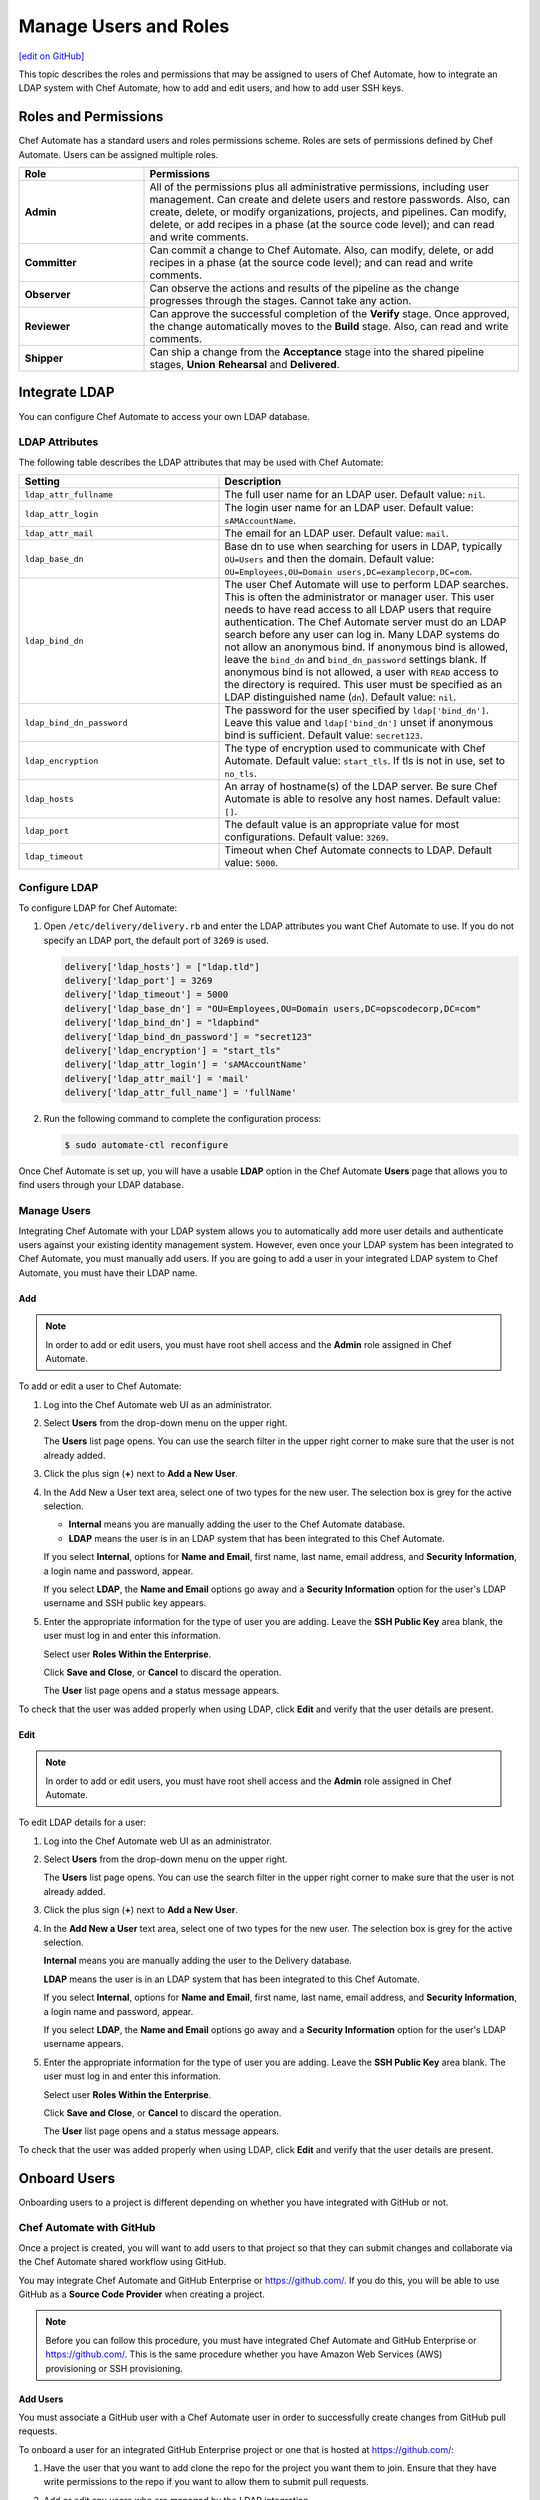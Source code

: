=====================================================
Manage Users and Roles
=====================================================
`[edit on GitHub] <https://github.com/chef/chef-web-docs/blob/master/chef_master/source/delivery_users_and_roles.rst>`__

.. tag chef_automate_mark

.. image:: ../../images/chef_automate_full.png
   :width: 40px
   :height: 17px

.. end_tag

This topic describes the roles and permissions that may be assigned to users of Chef Automate, how to integrate an LDAP system with Chef Automate, how to add and edit users, and how to add user SSH keys.

Roles and Permissions
=====================================================
Chef Automate has a standard users and roles permissions scheme. Roles are sets of permissions defined by Chef Automate. Users can be assigned multiple roles.

.. list-table::
   :widths: 150 450
   :header-rows: 1

   * - Role
     - Permissions
   * - **Admin**
     - All of the permissions plus all administrative permissions, including user management. Can create and delete users and restore passwords. Also, can create, delete, or modify organizations, projects, and pipelines. Can modify, delete, or add recipes in a phase (at the source code level); and can read and write comments.
   * - **Committer**
     - Can commit a change to Chef Automate. Also, can modify, delete, or add recipes in a phase (at the source code level); and can read and write comments.
   * - **Observer**
     - Can observe the actions and results of the pipeline as the change progresses through the stages. Cannot take any action.
   * - **Reviewer**
     - Can approve the successful completion of the **Verify** stage. Once approved, the change automatically moves to the **Build** stage. Also, can read and write comments.
   * - **Shipper**
     - Can ship a change from the **Acceptance** stage into the shared pipeline stages, **Union** **Rehearsal** and **Delivered**.

Integrate LDAP
=====================================================
.. tag delivery_integration_ldap

You can configure Chef Automate to access your own LDAP database.

.. end_tag

LDAP Attributes
-----------------------------------------------------
.. tag delivery_integration_ldap_attributes

The following table describes the LDAP attributes that may be used with Chef Automate:

.. list-table::
   :widths: 200 300
   :header-rows: 1

   * - Setting
     - Description
   * - ``ldap_attr_fullname``
     - The full user name for an LDAP user. Default value: ``nil``.
   * - ``ldap_attr_login``
     - The login user name for an LDAP user. Default value: ``sAMAccountName``.
   * - ``ldap_attr_mail``
     - The email for an LDAP user. Default value: ``mail``.
   * - ``ldap_base_dn``
     - Base dn to use when searching for users in LDAP, typically ``OU=Users`` and then the domain. Default value: ``OU=Employees,OU=Domain users,DC=examplecorp,DC=com``.
   * - ``ldap_bind_dn``
     - The user Chef Automate will use to perform LDAP searches. This is often the administrator or manager user. This user needs to have read access to all LDAP users that require authentication. The Chef Automate server must do an LDAP search before any user can log in. Many LDAP systems do not allow an anonymous bind. If anonymous bind is allowed, leave the ``bind_dn`` and ``bind_dn_password`` settings blank. If anonymous bind is not allowed, a user with ``READ`` access to the directory is required. This user must be specified as an LDAP distinguished name (``dn``). Default value: ``nil``.
   * - ``ldap_bind_dn_password``
     - The password for the user specified by ``ldap['bind_dn']``. Leave this value and ``ldap['bind_dn']`` unset if anonymous bind is sufficient. Default value: ``secret123``.
   * - ``ldap_encryption``
     - The type of encryption used to communicate with Chef Automate. Default value: ``start_tls``. If tls is not in use, set to ``no_tls``.
   * - ``ldap_hosts``
     - An array of hostname(s) of the LDAP server. Be sure Chef Automate is able to resolve any host names. Default value: ``[]``.
   * - ``ldap_port``
     - The default value is an appropriate value for most configurations. Default value: ``3269``.
   * - ``ldap_timeout``
     - Timeout when Chef Automate connects to LDAP. Default value: ``5000``.

.. end_tag

Configure LDAP
-----------------------------------------------------
.. tag delivery_integration_ldap_configure

To configure LDAP for Chef Automate:

#. Open ``/etc/delivery/delivery.rb`` and enter the LDAP attributes you want Chef Automate to use. If you do not specify an LDAP port, the default port of ``3269`` is used.

   .. code-block:: ruby

      delivery['ldap_hosts'] = ["ldap.tld"]
      delivery['ldap_port'] = 3269
      delivery['ldap_timeout'] = 5000
      delivery['ldap_base_dn'] = "OU=Employees,OU=Domain users,DC=opscodecorp,DC=com"
      delivery['ldap_bind_dn'] = "ldapbind"
      delivery['ldap_bind_dn_password'] = "secret123"
      delivery['ldap_encryption'] = "start_tls"
      delivery['ldap_attr_login'] = 'sAMAccountName'
      delivery['ldap_attr_mail'] = 'mail'
      delivery['ldap_attr_full_name'] = 'fullName'

#. Run the following command to complete the configuration process:

   .. code-block:: bash

      $ sudo automate-ctl reconfigure

Once Chef Automate is set up, you will have a usable **LDAP** option in the Chef Automate **Users** page that allows you to find users through your LDAP database.

.. end_tag

Manage Users
-----------------------------------------------------
.. tag delivery_integration_ldap_users

Integrating Chef Automate with your LDAP system allows you to automatically add more user details and authenticate users against your existing identity management system. However, even once your LDAP system has been integrated to Chef Automate, you must manually add users. If you are going to add a user in your integrated LDAP system to Chef Automate, you must have their LDAP name.

.. end_tag

Add
+++++++++++++++++++++++++++++++++++++++++++++++++++++
.. tag delivery_integration_ldap_users_add

.. note:: In order to add or edit users, you must have root shell access and the **Admin** role assigned in Chef Automate.

To add or edit a user to Chef Automate:

#. Log into the Chef Automate web UI as an administrator.
#. Select **Users** from the drop-down menu on the upper right.

   The **Users** list page opens. You can use the search filter in the upper right corner to make sure that the user is not already added.
#. Click the plus sign (**+**) next to **Add a New User**.
#. In the Add New a User text area, select one of two types for the new user. The selection box is grey for the active selection.

   * **Internal** means you are manually adding the user to the Chef Automate database.

   * **LDAP** means the user is in an LDAP system that has been integrated to this Chef Automate.

   If you select **Internal**, options for **Name and Email**, first name, last name, email address, and **Security Information**, a login name and password, appear.

   If you select **LDAP**, the **Name and Email** options go away and a **Security Information** option for the user's LDAP username and SSH public key appears.
#. Enter the appropriate information for the type of user you are adding. Leave the **SSH Public Key** area blank, the user must log in and enter this information.

   Select user **Roles Within the Enterprise**.

   Click **Save and Close**, or **Cancel** to discard the operation.

   The **User** list page opens and a status message appears.

To check that the user was added properly when using LDAP, click **Edit** and verify that the user details are present.

.. end_tag

Edit
+++++++++++++++++++++++++++++++++++++++++++++++++++++
.. tag delivery_integration_ldap_users_edit

.. note:: In order to add or edit users, you must have root shell access and the **Admin** role assigned in Chef Automate.

To edit LDAP details for a user:

#. Log into the Chef Automate web UI as an administrator.
#. Select **Users** from the drop-down menu on the upper right.

   The **Users** list page opens. You can use the search filter in the upper right corner to make sure that the user is not already added.
#. Click the plus sign (**+**) next to **Add a New User**.
#. In the **Add New a User** text area, select one of two types for the new user. The selection box is grey for the active selection.

   **Internal** means you are manually adding the user to the Delivery database.

   **LDAP** means the user is in an LDAP system that has been integrated to this Chef Automate.

   If you select **Internal**, options for **Name and Email**, first name, last name, email address, and **Security Information**, a login name and password, appear.

   If you select **LDAP**, the **Name and Email** options go away and a **Security Information** option for the user's LDAP username appears.
#. Enter the appropriate information for the type of user you are adding. Leave the **SSH Public Key**  area blank. The user must log in and enter this information.

   Select user **Roles Within the Enterprise**.

   Click **Save and Close**, or **Cancel** to discard the operation.

   The **User** list page opens and a status message appears.

To check that the user was added properly when using LDAP, click **Edit** and verify that the user details are present.

.. end_tag

Onboard Users
=====================================================
Onboarding users to a project is different depending on whether you have integrated with GitHub or not.

Chef Automate with GitHub
-----------------------------------------------------
Once a project is created, you will want to add users to that project so that they can submit changes and collaborate via the Chef Automate shared workflow using GitHub.

You may integrate Chef Automate and GitHub Enterprise or https://github.com/. If you do this, you will be able to use GitHub as a **Source Code Provider** when creating a project.

.. note:: Before you can follow this procedure, you must have integrated Chef Automate and GitHub Enterprise or https://github.com/. This is the same procedure whether you have Amazon Web Services (AWS) provisioning or SSH provisioning.

Add Users
+++++++++++++++++++++++++++++++++++++++++++++++++++++
You must associate a GitHub user with a Chef Automate user in order to successfully create changes from GitHub pull requests.

To onboard a user for an integrated GitHub Enterprise project or one that is hosted at https://github.com/:

#. Have the user that you want to add clone the repo for the project you want them to join. Ensure that they have write permissions to the repo if you want to allow them to submit pull requests.
#. Add or edit any users who are managed by the LDAP integration.
#. From a local checkout of a Chef Automate project, run the appropriate Chef Automate command that associates a GitHub user with a Chef Automate user.

   .. note:: The Delivery CLI commands are for a user to link their own account to GitHub, or others if the user has the **Admin** role; ``api`` is an argument to the Delivery CLI command. The ``automate-ctl`` command can only be run by an administrator from the Chef Automate server and can affect any user.

   For GitHub Enterprise:

   .. code-block:: bash

      $ delivery api put users/$AUTOMATE_USERNAME/set-oauth-alias --data='{"app_name":"github-enterprise","alias":"$GITHUB_USERNAME"}'

   For GitHub:

   .. code-block:: bash

      $ delivery api put users/$AUTOMATE_USERNAME/set-oauth-alias --data='{"app_name":"github","alias":"$GITHUB_USERNAME"}'

   *Or*, as an administrator, run the command line tool ``automate-ctl``. The command uses the enterprise name you set when configuring Chef Automate. The username can be an LDAP username (if LDAP integration has been completed), or an internal username:

    For GitHub Enterprise:

    .. code-block:: bash

       $ automate-ctl link-github-enterprise-user $AUTOMATE_ENTERPRISE_NAME $AUTOMATE_USERNAME $GITHUB_USERNAME

    For GitHub:

   .. code-block:: bash

      $ automate-ctl link-github-user $AUTOMATE_ENTERPRISE_NAME $AUTOMATE_USERNAME $GITHUB_USERNAME

The associated user can now checkout the repository, make changes on a feature branch and submit the changes for review.

Note the following constraints:

* You may not link two GitHub accounts to a single Chef Automate user.
* Two users may not share a GitHub account

Submit Changes
+++++++++++++++++++++++++++++++++++++++++++++++++++++
For an integrated GitHub Enterprise project or a project that is hosted at https://github.com/, users of Chef Automate should submit changes as follows:

#. The standard GitHub process should be followed: clone the desired repo, make and test changes locally, submit the change with `delivery review` (create a pull request) which initiates the Chef Automate review process.

   The GitHub webui will display a **Delivery Status** box showing what part of the pipeline the pull request is at. When the pull request has passed the **Verify** stage, GitHub will message you in the GitHub webui that approval must be manually entered for the pipeline to proceed.

#. When the "Approval Required" message appears, enter ``@delivery approve`` in the comment box.

   The pull request moves to the next stage of the Chef Automate pipeline, **Build** and **Acceptance**.

#. When the pull request has passed the **Acceptance** stage, GitHub will add another message indicating that that the ``deliver`` command must be issued for the pipeline to proceed. When this message appears, enter ``@delivery deliver`` in the comment box.

   The pull request moves to the final three stages, **Union**, **Rehearsal**, and **Delivered**. Other changes in the pipeline that would conflict with a change in the **Union** stage, are blocked from proceeding to the **Acceptance** stage.

   When the final **Delivered** stage is passed, GitHub updates the **Delivery Status** at the top of the GitHub webui page.

Chef Automate with Internal git
-----------------------------------------------------
Once a project is created, you will want to add users to that project so that they can submit changes and collaborate via the Chef Automate shared workflow. These procedures apply to Chef Automate deployments that are using the internal Chef Automate git capabilities and are not integrated to GitHub Enterprise or https://github.com.

Add Users
+++++++++++++++++++++++++++++++++++++++++++++++++++++
To onboard a user that is not using GitHub Enterprise or a project hosted at https://github.com/, but only the default git that comes with Chef Automate:

#. Add or edit any users who are managed by the LDAP integration.
#. Have the user log into the Chef Automate web UI and add their SSH public key to their profile.

The associated user can now create a feature branch and submit changes to Chef Automate for review.

Submit Changes
+++++++++++++++++++++++++++++++++++++++++++++++++++++
The change submission process is the familiar git process:

#. You must be onboarded to Chef Automate, a task likely to be done by your sysadmin. Once your GitHub username is linked to your Chef Automate username and you have properly set up a workstation.
#. Clone the GitHub repo to which changes are submitted. Be sure you have the right permissions.
#. Workflow for making changes:

   #. Create feature branch: ``git checkout -b <feature_branch_name>``.
   #. Make changes.
   #. Build and test the changes locally.
   #. Check status: ``git status``.
   #. Add changes: ``git add .`` or ``git add <changed file>``.
   #. Commit changes: ``git commit -m <message>``.
   #. Submit changes to delivery: ``delivery review``. The Chef Automate web UI will open to show your change in the pipeline. Note, you may need to be on a VPN to access Chef Automate.
   #. When the change has passed **Verify**, approve change, or get someone to, by clicking **Approve** in Chef Automate web UI. Doing this marks you as the "Signed-off-by" user of the change.
   #. After change is approved, sync your local branch to master: ``git checkout master`` and then ``git pull delivery master``.
   #. Press the **Deliver** button in the Chef Automate web UI when it is active. Note that your change may be superseded by another change. That is, if another change in the pipeline is approved (merged to master) and then your change is approved, when **Deliver** is pressed, both changes are moved to the final three stages. This goes for all approved changes in the pipeline. Also note that changes that would conflict with approved changes will not be moved past **Acceptance**.

Add User SSH Keys
=====================================================
First install the Delivery CLI, and then generate the user's SSH keys.

Install the CLI
-----------------------------------------------------
.. tag delivery_cli_install

The Delivery CLI is required for the workstation and for many Chef Automate functions. It is included in the Chef DK and can be obtained by `installing the latest version </install_dk.html>`__.

.. note:: You must delete your old Delivery CLI if you installed it prior to it being included in the Chef DK.

.. end_tag

Configure the CLI
-----------------------------------------------------
.. tag delivery_cli_configure

Before you use the Delivery CLI from a workstation, you need to provide it with details such as the URL of the Chef Automate server, and the names of the relevant enterprise, organization, and user. The ``delivery setup`` subcommand creates a configuration file named ``.delivery/cli.toml`` with the required information.

The placement of the ``.delivery`` directory in your file hierarchy is significant. Like git, Delivery CLI commands search the current directory and parent directories to locate server settings. Because server settings are unique to an organization, we recommend that you create a directory for each organization you belong to and run the ``delivery setup`` command from that directory.

.. code-block:: bash

   $ delivery setup --server=DELIVERY_SERVER_IP_ADDR --ent=ENTERPRISE --org=ORGANIZATION --user=USERNAME

The following settings may be added to the ``.delivery/cli.toml`` file:

``auto_bump``
   Bumps the cookbook metadata version number automatically when ``delivery review`` is run. Default value: ``false``.

.. end_tag

Add SSH Keys
-----------------------------------------------------
To add SSH keys to Chef Automate, do the following:

#. Check for an SSH key:

   .. code-block:: bash

      $ cat .ssh/id_rsa.pub

   if it returns:

   .. code-block:: none

      No such file or directory

#. Create an SSH key (without a passphrase):

   .. code-block:: bash

      $ ssh-keygen -t rsa -b 4096 -C "your_email@example.com"

   The output is similar to:

   .. code-block:: none

      Generating public/private rsa key pair.
      Enter file in which to save the key (/Users/username/.ssh/id_rsa):
      Enter passphrase (empty for no passphrase):
      Enter same passphrase again:
      Your identification has been saved in /Users/path/to/.ssh/id_rsa.
      Your public key has been saved in /Users/path/to/.ssh/id_rsa.pub.
      The key fingerprint is:
      ac:8a:57:90:58:c1:cd:34:32:18:9d:f3:79:60:f3:41 your_email@chef.io
      The key's randomart image is:
      +--[ RSA 4096]----+
      |  .==*o.E        |
      |  . *o*..        |
      |   o + = .       |
      |  . o o.o        |
      |     . ..S       |
      |      ..         |
      |     ..          |
      |   .*o*.         |
      |  ...            |
      +-----------------+

#. Run the following:

   .. code-block:: bash

      $ cat .ssh/id_rsa.pub

   The output is similar to:

   .. code-block:: none

      ssh-rsa
      AAAAB3NzaC1yc2EAAAADAQABAAACAQDa8BR/9bj5lVUfQP9Rsqon5qJMkiVm+JAtGi
      wnhxqgyRhkYLIzm6+gcifDgMOMuwZA88Ib5WNRhxjlmTseapower4rH/jAAczdp1h1
      7xLEEbUfQfkcqiy/Drp3k12345678ad234fgvdsasdfasdfR9ddNIeNvQ7OIpOCfLE
      PCyFz3aRRuhpM/5cySFT7bl1O44bNgfiuqRzcXFscZb03WPlhaPwCvL2uxaRzdrAGQ
      mE5jzCo6nORvKoGdVDa2++def33f3xPZCo3oJ08Q9XJ2CnfJlmyNe1hwI2NOQ3yRbc
      nfSMona7ccSyHRWGs5bS//u6P0NK5AqH5jK8pg3XwtHZqLwUVy1wX0WnnJWg9IWXf3
      2g3P4O4NJGVUeX33Czv32GK8YphuEweqFu/Ej7kQp1ppIxkEtrpBfMi3na0QqZlk6w
      wghZLa++DUfWOhGsuuBgnsocAR5rLGy+gkypdie1Ydoe8qjLVZR/jKybQfQjuZOS30
      fZnwJhl2ZaeraPfkEXlVhK02/8PIALGfeXdt9KvQN0p5c6lRoDxqBqslM+1KbKKcGd
      lSGEsAIP9OOWBECRxlOwqlqGHtrgWKOr376dntMIy2+fFD/74tJMjRwbRzm8IGWmj6
      OcF6EvTYYO4RmISD8G+6dm1m4MlxLS53aZQWgYWvRdfNB1DA
      Zo3h9Q== your_email@chef.io

#. Copy the SSH key and add it to Chef Automate.

   Log into the Chef Automate web UI as an administrator.

   Select **Users** from the drop-down menu on the upper right.

   On the **Users** list page, select the user name; use the search filter in the upper right if needed.

   Under **Security Information**, paste the SSH key.

   Click **Save & Close**.

#. Setup Chef Automate for that user. Run the following:

   .. code-block:: bash

      $ delivery setup --server SERVER_DNS --user USERNAME --ent ENTERPRISE --org ORGANIZATION

   The output is similar to:

   .. code-block:: none

      Chef Delivery
      Loading configuration from /Users/USERNAME
      Writing configuration to /Users/USERNAME/.delivery/cli.toml
      New configuration
      -----------------
      api_protocol = "https"
      enterprise = "ENTERPRISE"
      git_port = "8989"
      organization = "ORGANIZATION"
      pipeline = "master"
      server = "SERVER_DNS"
      user = "USERNAME"

#. Clone a repo from Chef Automate:

   .. code-block:: bash

      $  delivery clone PROJECT_REPO

   The output is similar to:

   .. code-block:: none

      Chef Delivery
      Loading configuration from /Users/USERNAME/Desktop
      Cloning ssh://USERNAME@chef@SERVER_DNS:8989/ENTERPRISE/ORGANIZATION/PROJECT to PROJECT
      The authenticity of host '[SERVER_DNS]:8989 ([10.100.10.50]:8989)' can't be established.
      RSA key fingerprint is 42:8d:92:31:9e:55:b0:06:28:b7:35:a9:4a:87:47:9d.
      Are you sure you want to continue connecting (yes/no)? yes
      adding remote delivery: ssh://USERNAME@ENTERPRISE@SERVER_DNS:8989/ENTERPRISE/ORGANIZATION/PROJECT

The user can now create a local branch, make and submit changes to Chef Automate.

